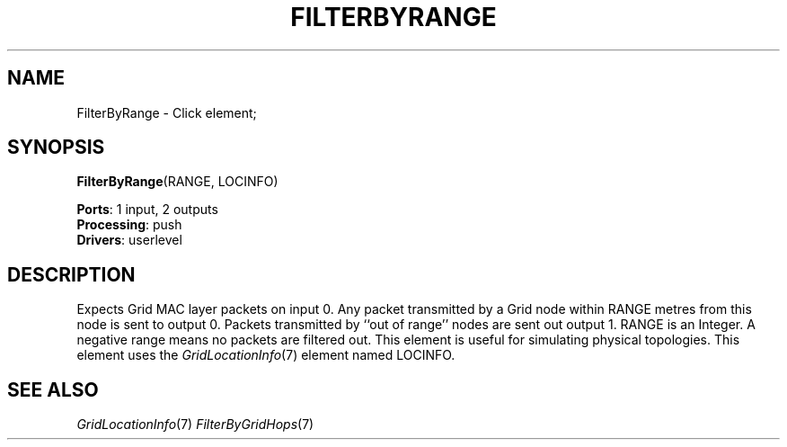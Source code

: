 .\" -*- mode: nroff -*-
.\" Generated by 'click-elem2man' from '../elements/grid/filterbyrange.hh:7'
.de M
.IR "\\$1" "(\\$2)\\$3"
..
.de RM
.RI "\\$1" "\\$2" "(\\$3)\\$4"
..
.TH "FILTERBYRANGE" 7click "12/Oct/2017" "Click"
.SH "NAME"
FilterByRange \- Click element;

.SH "SYNOPSIS"
\fBFilterByRange\fR(RANGE, LOCINFO)

\fBPorts\fR: 1 input, 2 outputs
.br
\fBProcessing\fR: push
.br
\fBDrivers\fR: userlevel
.br
.SH "DESCRIPTION"
Expects Grid MAC layer packets on input 0.  Any packet transmitted
by a Grid node within RANGE metres from this node is sent to output
0.  Packets transmitted by ``out of range'' nodes are sent out
output 1.  RANGE is an Integer.  A negative range means no packets
are filtered out.  This element is useful for simulating physical
topologies.  This element uses the 
.M GridLocationInfo 7
element named
LOCINFO.
.PP

.SH "SEE ALSO"
.M GridLocationInfo 7
.M FilterByGridHops 7

